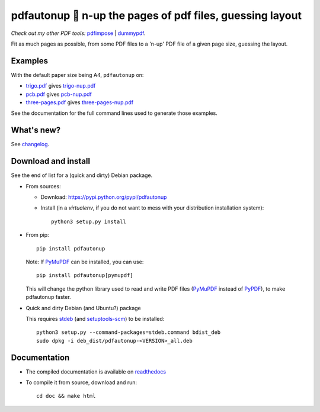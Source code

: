 pdfautonup 🍳 n-up the pages of pdf files, guessing layout
==========================================================

*Check out my other PDF tools:* `pdfimpose <https://framagit.org/spalax/pdfimpose>`__ | `dummypdf <https://framagit.org/spalax/dummypdf>`__.

Fit as much pages as possible, from some PDF files to a 'n-up' PDF file of a given page size, guessing the layout.

Examples
--------

With the default paper size being A4, ``pdfautonup`` on:

- `trigo.pdf <https://framagit.org/spalax/pdfautonup/-/raw/main/examples/trigo.pdf?inline=false>`_ gives `trigo-nup.pdf <https://framagit.org/spalax/pdfautonup/-/raw/main/examples/trigo-nup.pdf?inline=false>`_
- `pcb.pdf <https://framagit.org/spalax/pdfautonup/-/raw/main/examples/pcb.pdf?inline=false>`_ gives `pcb-nup.pdf <https://framagit.org/spalax/pdfautonup/-/raw/main/examples/pcb-nup.pdf?inline=false>`_
- `three-pages.pdf <https://framagit.org/spalax/pdfautonup/-/raw/main/examples/three-pages.pdf?inline=false>`_ gives `three-pages-nup.pdf <https://framagit.org/spalax/pdfautonup/-/raw/main/examples/three-pages-nup.pdf?inline=false>`_

See the documentation for the full command lines used to generate those examples.

What's new?
-----------

See `changelog <https://git.framasoft.org/spalax/pdfautonup/blob/main/CHANGELOG.md>`_.

Download and install
--------------------

See the end of list for a (quick and dirty) Debian package.

* From sources:

  * Download: https://pypi.python.org/pypi/pdfautonup
  * Install (in a `virtualenv`, if you do not want to mess with your distribution installation system)::

        python3 setup.py install

* From pip::

    pip install pdfautonup

  Note: If `PyMuPDF <https://github.com/pymupdf/PyMuPDF>`_ can be installed, you can use::

    pip install pdfautonup[pymupdf]

  This will change the python library used to read and write PDF files (`PyMuPDF <https://github.com/pymupdf/PyMuPDF>`_ instead of `PyPDF <https://pypi.org/project/pypdf/>`_), to make pdfautonup faster.

* Quick and dirty Debian (and Ubuntu?) package

  This requires `stdeb <https://github.com/astraw/stdeb>`_ (and `setuptools-scm <https://pypi.org/project/setuptools-scm/>`_) to be installed::

      python3 setup.py --command-packages=stdeb.command bdist_deb
      sudo dpkg -i deb_dist/pdfautonup-<VERSION>_all.deb

Documentation
-------------

* The compiled documentation is available on `readthedocs <http://pdfautonup.readthedocs.io>`_

* To compile it from source, download and run::

      cd doc && make html
